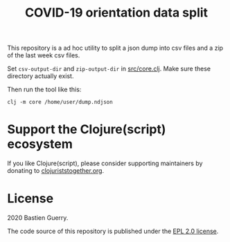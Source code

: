 #+title: COVID-19 orientation data split

This repository is a ad hoc utility to split a json dump into csv
files and a zip of the last week csv files.

Set =csv-output-dir= and =zip-output-dir= in [[file:src/core.clj][src/core.clj]].  Make sure
these directory actually exist.

Then run the tool like this:

: clj -m core /home/user/dump.ndjson

* Support the Clojure(script) ecosystem

If you like Clojure(script), please consider supporting maintainers by
donating to [[https://www.clojuriststogether.org][clojuriststogether.org]].

* License

2020 Bastien Guerry.

The code source of this repository is published under the [[file:LICENSE][EPL 2.0
license]].
